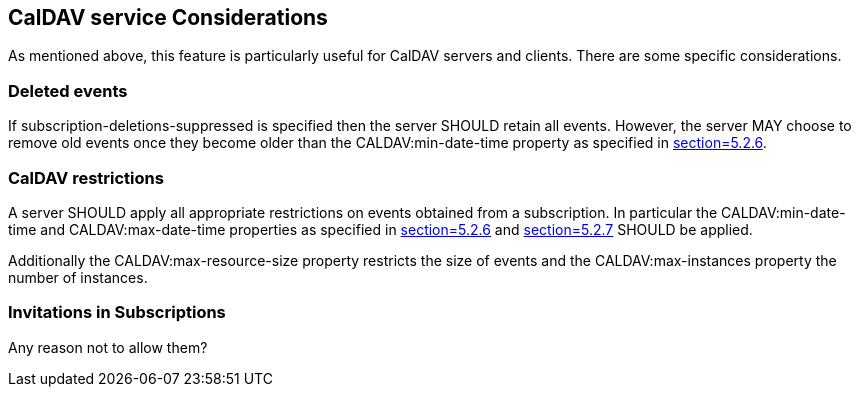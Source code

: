 [[caldav-considerations]]
== CalDAV service Considerations

As mentioned above, this feature is particularly useful for CalDAV servers and
clients. There are some specific considerations.

=== Deleted events

If subscription-deletions-suppressed is specified then the server SHOULD retain
all events. However, the server MAY choose to remove old events once they become
older than the CALDAV:min-date-time property as specified in
<<RFC4791,section=5.2.6>>.

=== CalDAV restrictions

A server SHOULD apply all appropriate restrictions on events obtained from a
subscription. In particular the CALDAV:min-date-time and CALDAV:max-date-time
properties as specified in <<RFC4791,section=5.2.6>> and
<<RFC4791,section=5.2.7>> SHOULD be applied.

Additionally the CALDAV:max-resource-size property restricts the size of events
and the CALDAV:max-instances property the number of instances.

=== Invitations in Subscriptions

Any reason not to allow them?
